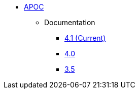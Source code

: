 ** xref:index.adoc[APOC]
// *** xref:index.adoc[Introduction]
// *** xref:installation.adoc[Installation]
// *** xref:tutorial.adoc[Getting Started]
// *** xref:how-to-guide.adoc[How To Guide]
*** Documentation
**** link:/labs/apoc/4.1[4.1 (Current)]
**** link:/labs/apoc/4.0[4.0]
**** link:https://neo4j.com/docs/labs/apoc/3.5/[3.5^]